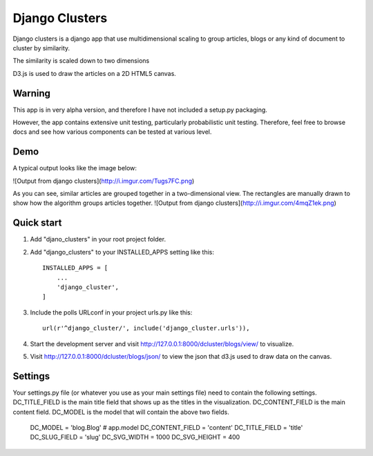 =====
Django Clusters
=====

Django clusters is a django app that use multidimensional scaling to group articles, blogs or any kind of document to cluster by similarity. 

The similarity is scaled down to two dimensions
 
D3.js is used to draw the articles on a 2D HTML5 canvas. 


Warning
-----------

This app is in very alpha version, and therefore I have not included a setup.py packaging. 

However, the app contains extensive unit testing, particularly probabilistic unit testing. Therefore, feel free to browse docs and see how various components can be tested at various level. 

Demo
-----------
A typical output looks like the image below:
 
![Output from django clusters](http://i.imgur.com/Tugs7FC.png)

As you can see, similar articles are grouped together in a two-dimensional view. The rectangles are manually drawn to show how the algorithm groups articles together. 
![Output from django clusters](http://i.imgur.com/4mqZ1ek.png)



Quick start
-----------
1. Add "djano_clusters" in your root project folder.

2. Add "django_clusters" to your INSTALLED_APPS setting like this::

    INSTALLED_APPS = [
        ...
        'django_cluster',
    ]

3. Include the polls URLconf in your project urls.py like this::

    url(r'^django_cluster/', include('django_cluster.urls')),

4. Start the development server and visit http://127.0.0.1:8000/dcluster/blogs/view/ to visualize. 

5. Visit http://127.0.0.1:8000/dcluster/blogs/json/ to view the json that d3.js used to draw data on the canvas. 



Settings
-----------
Your settings.py file (or whatever you use as your main settings file) need to contain the following settings. DC_TITLE_FIELD is the main title field that shows up as the titles in the visualization.  DC_CONTENT_FIELD is the main content field. DC_MODEL is the model that will contain the above two fields. 
  
    DC_MODEL = 'blog.Blog' # app.model
    DC_CONTENT_FIELD = 'content'
    DC_TITLE_FIELD = 'title'
    DC_SLUG_FIELD = 'slug'
    DC_SVG_WIDTH = 1000
    DC_SVG_HEIGHT = 400






